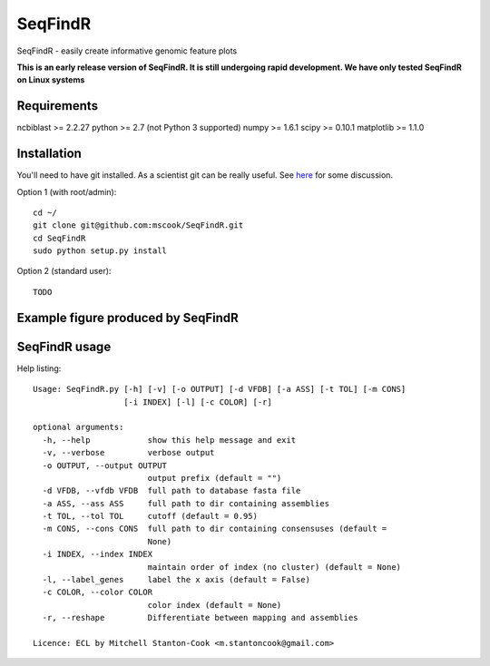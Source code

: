 SeqFindR
========

SeqFindR - easily create informative genomic feature plots

**This is an early release version of SeqFindR. It is still undergoing rapid
development. We have only tested SeqFindR on Linux systems**


Requirements
------------

ncbiblast >= 2.2.27
python >= 2.7 (not Python 3 supported)
numpy >= 1.6.1
scipy >= 0.10.1
matplotlib >= 1.1.0


Installation
------------

You'll need to have git installed. As a scientist git can be really useful. See
`here`_ for some discussion.


Option 1 (with root/admin)::

    cd ~/
    git clone git@github.com:mscook/SeqFindR.git
    cd SeqFindR
    sudo python setup.py install

Option 2 (standard user)::

    TODO


Example figure produced by SeqFindR
-----------------------------------




SeqFindR usage
--------------

Help listing::

    Usage: SeqFindR.py [-h] [-v] [-o OUTPUT] [-d VFDB] [-a ASS] [-t TOL] [-m CONS]
                       [-i INDEX] [-l] [-c COLOR] [-r]

    optional arguments:
      -h, --help            show this help message and exit
      -v, --verbose         verbose output
      -o OUTPUT, --output OUTPUT
                            output prefix (default = "")
      -d VFDB, --vfdb VFDB  full path to database fasta file
      -a ASS, --ass ASS     full path to dir containing assemblies
      -t TOL, --tol TOL     cutoff (default = 0.95)
      -m CONS, --cons CONS  full path to dir containing consensuses (default =
                            None)
      -i INDEX, --index INDEX
                            maintain order of index (no cluster) (default = None)
      -l, --label_genes     label the x axis (default = False)
      -c COLOR, --color COLOR
                            color index (default = None)
      -r, --reshape         Differentiate between mapping and assemblies

    Licence: ECL by Mitchell Stanton-Cook <m.stantoncook@gmail.com>



.. _here: http://blogs.biomedcentral.com/bmcblog/2013/02/28/version-control-for-scientific-research/

